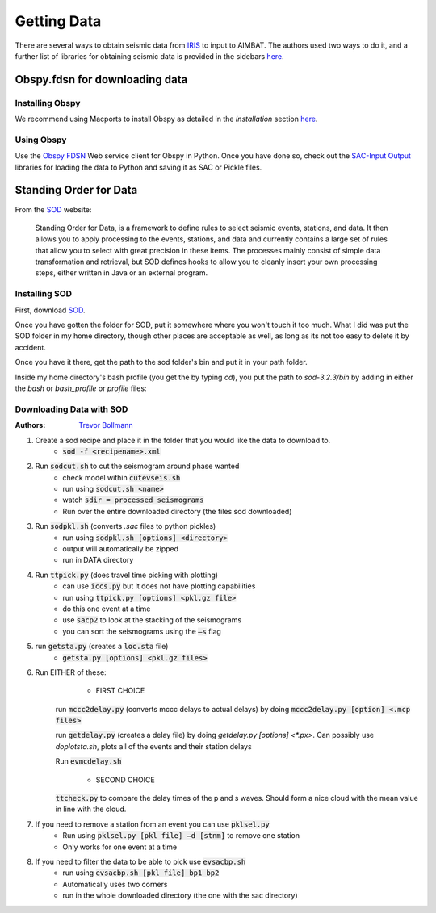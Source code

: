 ============
Getting Data
============

There are several ways to obtain seismic data from `IRIS <http://www.iris.edu/dms/nodes/dmc/data/types/waveform-data/>`_ to input to AIMBAT. The authors used two ways to do it, and a further list of libraries for obtaining seismic data is provided in the sidebars `here <http://www.iris.edu/dms/nodes/dmc/data/types/waveform-data/>`_. 

.. ############################################################################ ..
.. #                           OBSPY CLIENT FDSN                              # ..
.. ############################################################################ ..

Obspy.fdsn for downloading data
-------------------------------

Installing Obspy
~~~~~~~~~~~~~~~~

We recommend using Macports to install Obspy as detailed in the `Installation` section `here <https://github.com/obspy/obspy/wiki>`_.

Using Obspy
~~~~~~~~~~~

Use the `Obspy FDSN <http://docs.obspy.org/packages/obspy.fdsn.html#>`_ Web service client for Obspy in Python. Once you have done so, check out the `SAC-Input Output <http://docs.obspy.org/packages/obspy.sac.html>`_ libraries for loading the data to Python and saving it as SAC or Pickle files. 


.. ############################################################################ ..
.. #                           OBSPY CLIENT FDSN                              # ..
.. ############################################################################ ..








.. ############################################################################ ..
.. #                        STANDING ORDER FOR DATA                           # ..
.. ############################################################################ ..

Standing Order for Data
-----------------------

From the `SOD <http://www.seis.sc.edu/index.html>`_ website:

    Standing Order for Data, is a framework to define rules to select seismic events, stations, and data. It then allows you to apply processing to the events, stations, and data and currently contains a large set of rules that allow you to select with great precision in these items. The processes mainly consist of simple data transformation and retrieval, but SOD defines hooks to allow you to cleanly insert your own processing steps, either written in Java or an external program.

Installing SOD
~~~~~~~~~~~~~~

First, download `SOD <http://www.seis.sc.edu/index.html>`_.

Once you have gotten the folder for SOD, put it somewhere where you won't touch it too much. What I did was put the SOD folder in my home directory, though other places are acceptable as well, as long as its not too easy to delete it by accident.

.. image:: sod-images/sod_location.png

Once you have it there, get the path to the sod folder's bin and put it in your path folder. 

.. image:: sod-images/path_to_sod_bin.png

Inside my home directory's bash profile (you get the by typing `cd`), you put the path to `sod-3.2.3/bin` by adding in either the `bash` or `bash_profile` or `profile` files: 

Downloading Data with SOD
~~~~~~~~~~~~~~~~~~~~~~~~~

:Authors: 
	`Trevor Bollmann <http://www.earth.northwestern.edu/~trevor/Welcome.html>`_

#. Create a sod recipe and place it in the folder that you would like the data to download to.
    - :code:`sod -f <recipename>.xml`
#. Run :code:`sodcut.sh` to cut the seismogram around phase wanted
    - check model within :code:`cutevseis.sh`
    - run using :code:`sodcut.sh <name>`
    - watch :code:`sdir = processed seismograms`
    - Run over the entire downloaded directory (the files sod downloaded)
#. Run :code:`sodpkl.sh` (converts `.sac` files to python pickles)
    - run using :code:`sodpkl.sh [options] <directory>`
    - output will automatically be zipped
    - run in DATA directory
#. Run :code:`ttpick.py` (does travel time picking with plotting)
    - can use :code:`iccs.py` but it does not have plotting capabilities
    - run using :code:`ttpick.py [options] <pkl.gz file>`
    - do this one event at a time
    - use :code:`sacp2` to look at the stacking of the seismograms
    - you can sort the seismograms using the :code:`–s` flag
#. run :code:`getsta.py` (creates a :code:`loc.sta` file)
    - :code:`getsta.py [options] <pkl.gz files>`
#. Run EITHER of these: 
	- FIRST CHOICE	
    
    run :code:`mccc2delay.py` (converts mccc delays to actual delays) by doing :code:`mccc2delay.py [option] <.mcp files>`
    
    run :code:`getdelay.py` (creates a delay file) by doing `getdelay.py [options] <*.px>`. Can possibly use `doplotsta.sh`, plots all of the events and their station delays
    
    Run :code:`evmcdelay.sh`
    
  	- SECOND CHOICE
  	
    :code:`ttcheck.py` to compare the delay times of the p and s waves. Should form a nice cloud with the mean value in line with the cloud.
#. If you need to remove a station from an event you can use :code:`pklsel.py`
    - Run using :code:`pklsel.py [pkl file] –d [stnm]` to remove one station
    - Only works for one event at a time
#. If you need to filter the data to be able to pick use :code:`evsacbp.sh`
    - run using :code:`evsacbp.sh [pkl file] bp1 bp2`
    - Automatically uses two corners
    - run in the whole downloaded directory (the one with the sac directory)


.. ############################################################################ ..
.. #                        STANDING ORDER FOR DATA                           # ..
.. ############################################################################ ..












